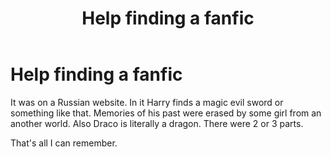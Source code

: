 #+TITLE: Help finding a fanfic

* Help finding a fanfic
:PROPERTIES:
:Author: SomeoneTrading
:Score: 1
:DateUnix: 1500417740.0
:DateShort: 2017-Jul-19
:FlairText: Fic Search
:END:
It was on a Russian website. In it Harry finds a magic evil sword or something like that. Memories of his past were erased by some girl from an another world. Also Draco is literally a dragon. There were 2 or 3 parts.

That's all I can remember.

